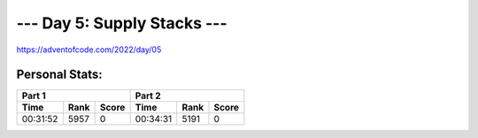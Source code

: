 
**************************
--- Day 5: Supply Stacks ---
**************************
`<https://adventofcode.com/2022/day/05>`_


Personal Stats:
###############


========  ====  =====  ========  ====  =====
Part 1                 Part 2       
---------------------  ---------------------
Time      Rank  Score  Time      Rank  Score
========  ====  =====  ========  ====  =====
00:31:52  5957      0  00:34:31  5191      0
========  ====  =====  ========  ====  =====
